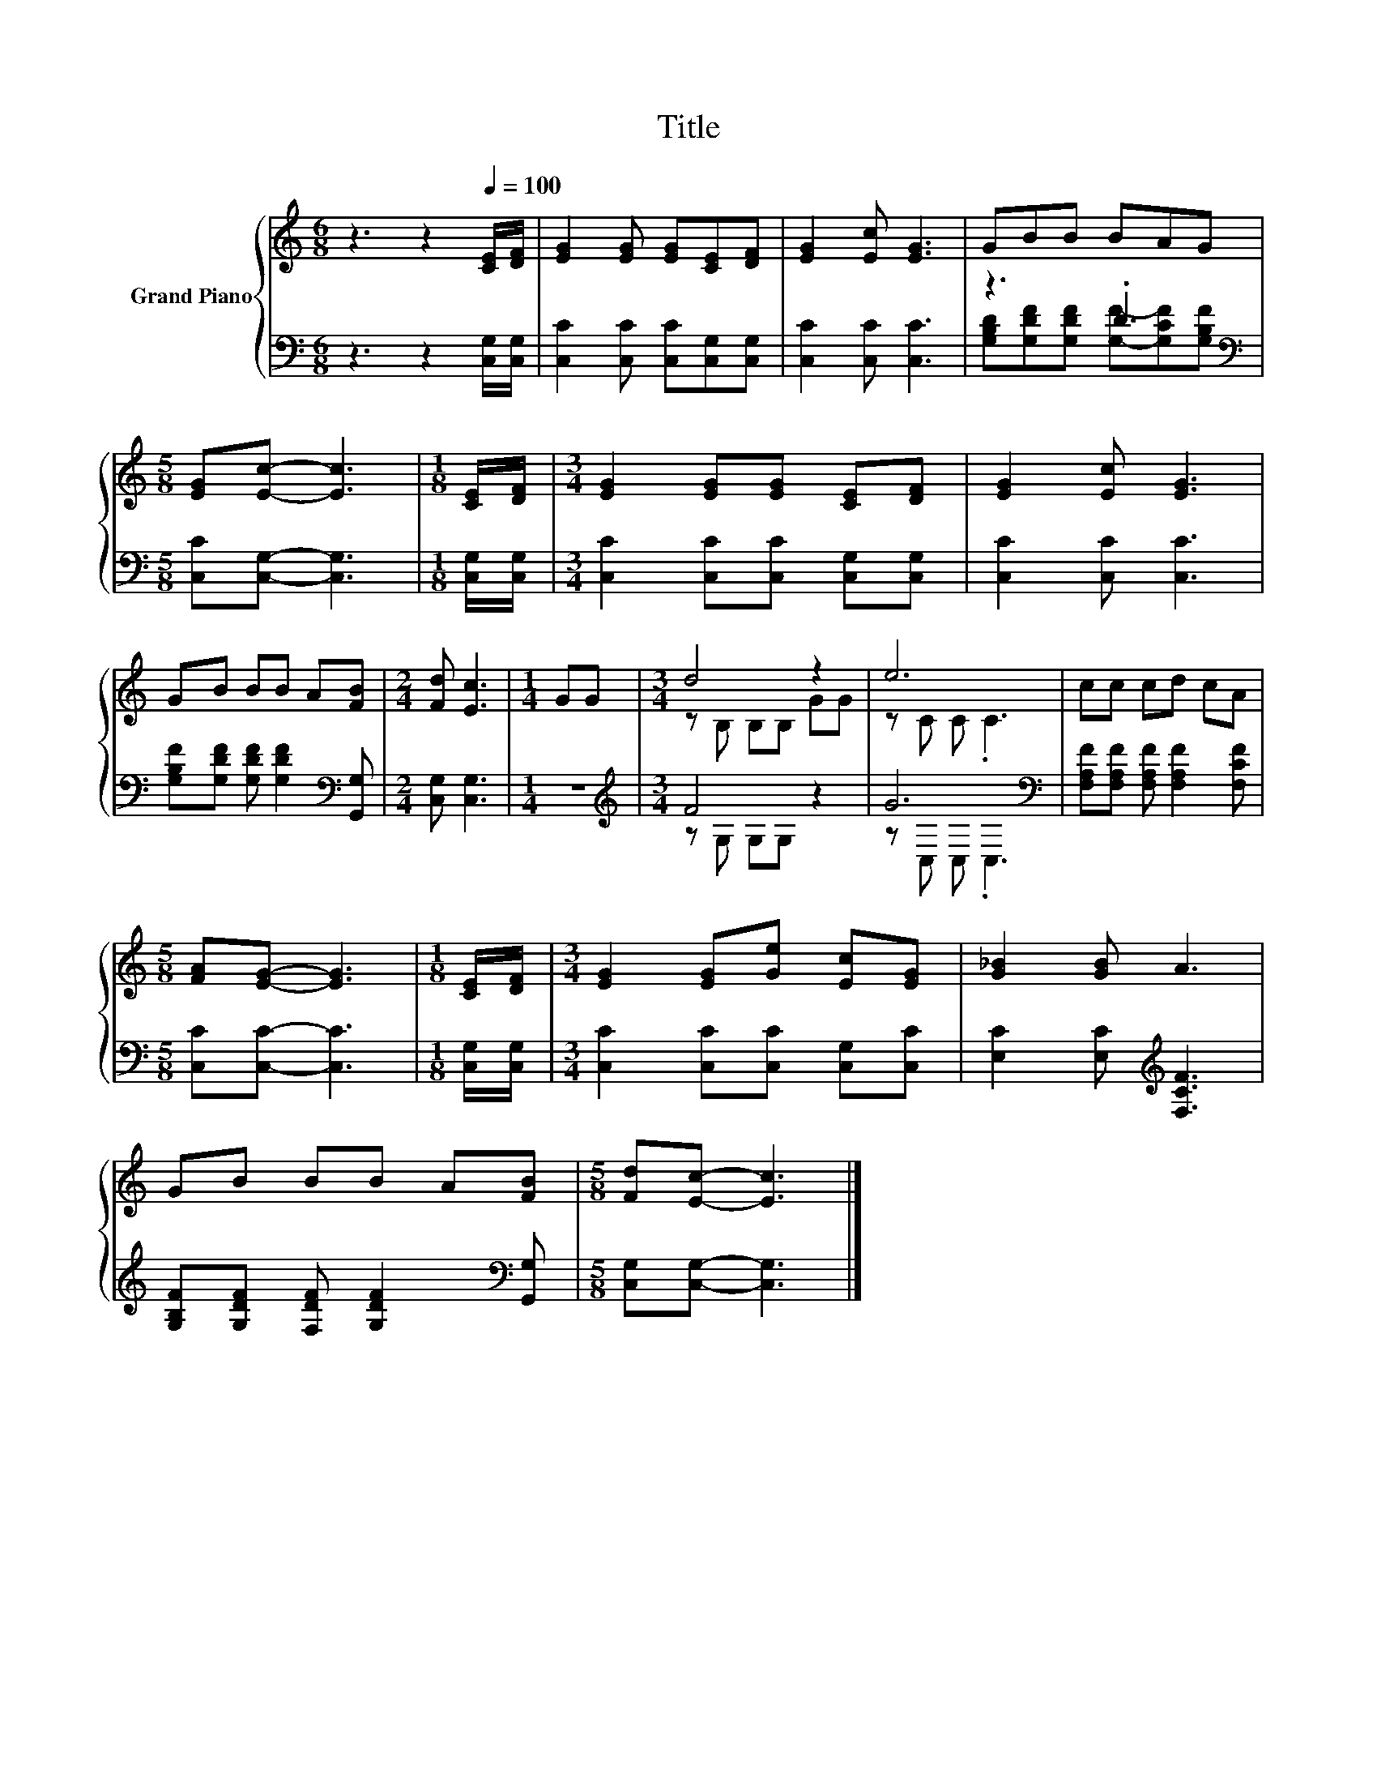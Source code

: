 X:1
T:Title
%%score { ( 1 4 ) | ( 2 3 ) }
L:1/8
M:6/8
K:C
V:1 treble nm="Grand Piano"
V:4 treble 
V:2 bass 
V:3 bass 
V:1
 z3 z2[Q:1/4=100] [CE]/[DF]/ | [EG]2 [EG] [EG][CE][DF] | [EG]2 [Ec] [EG]3 | GBB BAG | %4
[M:5/8] [EG][Ec]- [Ec]3 |[M:1/8] [CE]/[DF]/ |[M:3/4] [EG]2 [EG][EG] [CE][DF] | [EG]2 [Ec] [EG]3 | %8
 GB BB A[FB] |[M:2/4] [Fd] [Ec]3 |[M:1/4] GG |[M:3/4] d4 z2 | e6 | cc cd cA | %14
[M:5/8] [FA][EG]- [EG]3 |[M:1/8] [CE]/[DF]/ |[M:3/4] [EG]2 [EG][Ge] [Ec][EG] | [G_B]2 [GB] A3 | %18
 GB BB A[FB] |[M:5/8] [Fd][Ec]- [Ec]3 |] %20
V:2
 z3 z2 [C,G,]/[C,G,]/ | [C,C]2 [C,C] [C,C][C,G,][C,G,] | [C,C]2 [C,C] [C,C]3 | z3 .D3 | %4
[M:5/8][K:bass] [C,C][C,G,]- [C,G,]3 |[M:1/8] [C,G,]/[C,G,]/ | %6
[M:3/4] [C,C]2 [C,C][C,C] [C,G,][C,G,] | [C,C]2 [C,C] [C,C]3 | %8
 [G,B,F][G,DF] [G,DF] [G,DF]2[K:bass] [G,,G,] |[M:2/4] [C,G,] [C,G,]3 |[M:1/4] z2 | %11
[M:3/4][K:treble] F4 z2 | G6[K:bass] | [F,A,F][F,A,F] [F,A,F] [F,A,F]2 [F,CF] | %14
[M:5/8] [C,C][C,C]- [C,C]3 |[M:1/8] [C,G,]/[C,G,]/ |[M:3/4] [C,C]2 [C,C][C,C] [C,G,][C,C] | %17
 [E,C]2 [E,C][K:treble] [F,CF]3 | [G,B,F][G,DF] [F,DF] [G,DF]2[K:bass] [G,,G,] | %19
[M:5/8] [C,G,][C,G,]- [C,G,]3 |] %20
V:3
 x6 | x6 | x6 | [G,B,D][G,DF][G,DF] [G,F]-[G,CF][G,B,F] |[M:5/8][K:bass] x5 |[M:1/8] x | %6
[M:3/4] x6 | x6 | x5[K:bass] x |[M:2/4] x4 |[M:1/4] x2 |[M:3/4][K:treble] z G, G,G, z2 | %12
 z[K:bass] C, C, .C,3 | x6 |[M:5/8] x5 |[M:1/8] x |[M:3/4] x6 | x3[K:treble] x3 | x5[K:bass] x | %19
[M:5/8] x5 |] %20
V:4
 x6 | x6 | x6 | x6 |[M:5/8] x5 |[M:1/8] x |[M:3/4] x6 | x6 | x6 |[M:2/4] x4 |[M:1/4] x2 | %11
[M:3/4] z B, B,B, GG | z C C .C3 | x6 |[M:5/8] x5 |[M:1/8] x |[M:3/4] x6 | x6 | x6 |[M:5/8] x5 |] %20

